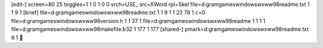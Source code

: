 [edit-]
screen=80 25
toggles=1 1 0 1 0 0
srch=USE_
src=XWord
rpl=Skel
file=d:\gram\games\windows\wxww98\readme.txt 1 1 9 1
[brief]
file=d:\gram\games\windows\wxww98\readme.txt 1 1 9 1 1 22 78 1 c=0
file=d:\gram\games\windows\wxww98\version.h 1 1 37 1
file=d:\gram\games\windows\wxww98\readme 1 1 1 1
file=d:\gram\games\windows\wxww98\makefile.b32 1 177 1 177
[shared-]
pmark=d:\gram\games\windows\wxww98\readme.txt 9 1
